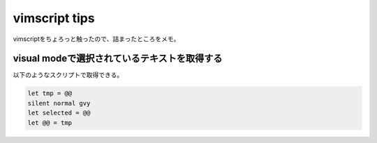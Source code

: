 ==================
vimscript tips
==================
vimscriptをちょろっと触ったので、詰まったところをメモ。

visual modeで選択されているテキストを取得する
^^^^^^^^^^^^^^^^^^^^^^^^^^^^^^^^^^^^^^^^^^^^^^
以下のようなスクリプトで取得できる。

.. code-block:: vim

    let tmp = @@
    silent normal gvy
    let selected = @@
    let @@ = tmp
 
.. このスクリプトが何をやっているのかはあとで調べる。

